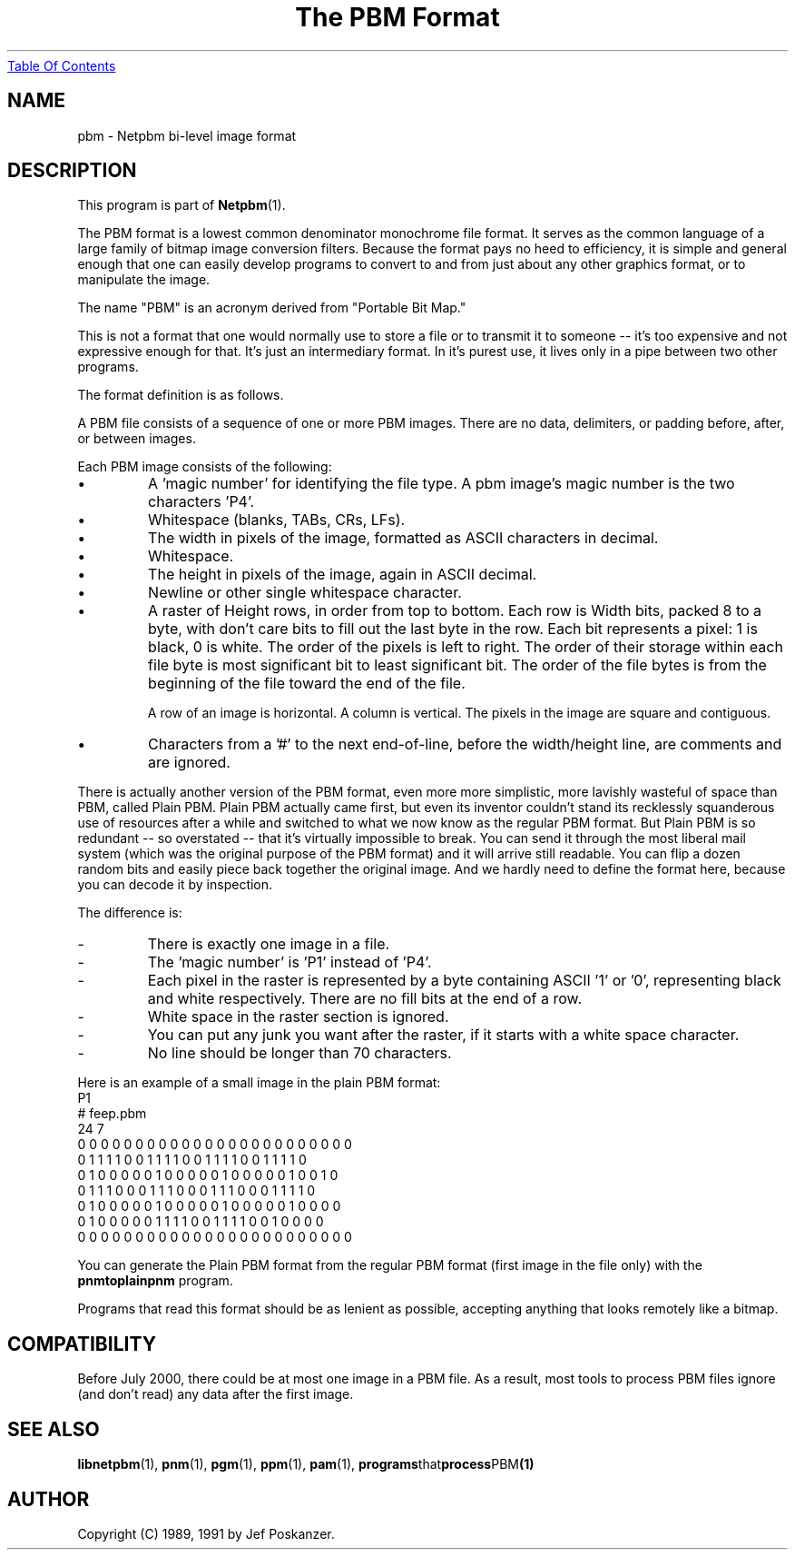 ." This man page was generated by the Netpbm tool 'makeman' from HTML source.
." Do not hand-hack it!  If you have bug fixes or improvements, please find
." the corresponding HTML page on the Netpbm website, generate a patch
." against that, and send it to the Netpbm maintainer.
.TH "The PBM Format" 5 "03 October 2003" "netpbm documentation"
.UR pbm.html#index
Table Of Contents
.UE
\&

.UN lbAB
.SH NAME

pbm - Netpbm bi-level image format

.UN lbAC
.SH DESCRIPTION
.PP
This program is part of
.BR Netpbm (1).
.PP
The PBM format is a lowest common denominator monochrome file format.
.UN ixAAB
It serves as the common language of a large
family of bitmap image conversion filters.  Because the format pays no heed
to efficiency, it is simple and general enough that one can easily
develop programs to convert to and from just about any other graphics
format, or to manipulate the image.
.PP
The name "PBM" is an acronym derived from "Portable Bit Map."
.PP
This is not a format that one would normally use to store a file
or to transmit it to someone -- it's too expensive and not expressive
enough for that.  It's just an intermediary format.  In it's purest
use, it lives only in a pipe between two other programs.
.PP
The format definition is as follows.
.PP
A PBM file consists of a sequence of one or more PBM images. There are
no data, delimiters, or padding before, after, or between images.
.PP
Each PBM image consists of the following:



.IP \(bu
A 'magic number' for identifying the file type.
A pbm image's magic number is the two characters 'P4'.

.IP \(bu
Whitespace (blanks, TABs, CRs, LFs).

.IP \(bu
The width in pixels of the image, formatted as ASCII characters in decimal.

.IP \(bu
Whitespace.

.IP \(bu
The height in pixels of the image, again in ASCII decimal.

.IP \(bu
Newline or other single whitespace character.

.IP \(bu
A raster of Height rows, in order from top to bottom.  Each row is
Width bits, packed 8 to a byte, with don't care bits to fill out the
last byte in the row.  Each bit represents a pixel: 1 is black, 0 is
white.  The order of the pixels is left to right.  The order of their
storage within each file byte is most significant bit to least
significant bit.  The order of the file bytes is from the beginning of
the file toward the end of the file.
.sp
A row of an image is horizontal.  A column is vertical.  The pixels
in the image are square and contiguous.

.IP \(bu
Characters from a '#' to the next end-of-line, before
the width/height line, are comments and are ignored.


.PP
There is actually another version of the PBM format, even more more
simplistic, more lavishly wasteful of space than PBM, called Plain
PBM.  Plain PBM actually came first, but even its inventor couldn't
stand its recklessly squanderous use of resources after a while and
switched to what we now know as the regular PBM format.  But Plain PBM
is so redundant -- so overstated -- that it's virtually impossible to
break.  You can send it through the most liberal mail system (which
was the original purpose of the PBM format) and it will arrive still
readable.  You can flip a dozen random bits and easily piece back
together the original image.  And we hardly need to define the format
here, because you can decode it by inspection.
.PP
The difference is:

.TP
-
There is exactly one image in a file.
.TP
-
The 'magic number' is 'P1' instead of 'P4'.
.TP
-
Each pixel in the raster is represented by a byte containing ASCII '1' or '0',
representing black and white respectively.  There are no fill bits at the
end of a row.
.TP
-
White space in the raster section is ignored.
.TP
-
You can put any junk you want after the raster, if it starts with a 
white space character.
.TP
-
No line should be longer than 70 characters.

.PP
Here is an example of a small image in the plain PBM format:
.nf
P1
# feep.pbm
24 7
0 0 0 0 0 0 0 0 0 0 0 0 0 0 0 0 0 0 0 0 0 0 0 0
0 1 1 1 1 0 0 1 1 1 1 0 0 1 1 1 1 0 0 1 1 1 1 0
0 1 0 0 0 0 0 1 0 0 0 0 0 1 0 0 0 0 0 1 0 0 1 0
0 1 1 1 0 0 0 1 1 1 0 0 0 1 1 1 0 0 0 1 1 1 1 0
0 1 0 0 0 0 0 1 0 0 0 0 0 1 0 0 0 0 0 1 0 0 0 0
0 1 0 0 0 0 0 1 1 1 1 0 0 1 1 1 1 0 0 1 0 0 0 0
0 0 0 0 0 0 0 0 0 0 0 0 0 0 0 0 0 0 0 0 0 0 0 0
.fi
.PP
You can generate the Plain PBM format from the regular PBM format
(first image in the file only) with the \fBpnmtoplainpnm\fP program.
.PP
Programs that read this format should be as lenient as possible,
accepting anything that looks remotely like a bitmap.

.UN lbAD
.SH COMPATIBILITY
.PP
Before July 2000, there could be at most one image in a PBM file.  As
a result, most tools to process PBM files ignore (and don't read) any
data after the first image.

.UN lbAE
.SH SEE ALSO
.BR libnetpbm (1),
.BR pnm (1),
.BR pgm (1),
.BR ppm (1),
.BR pam (1),
.BR programs that process PBM (1)

.UN lbAF
.SH AUTHOR

Copyright (C) 1989, 1991 by Jef Poskanzer.
